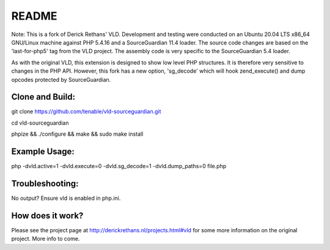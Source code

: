 README
======

Note: This is a fork of Derick Rethans' VLD. Development and testing were conducted on an Ubuntu 20.04 LTS x86_64 GNU/Linux machine against PHP 5.4.16 and a SourceGuardian 11.4 loader. The source code changes are based on the 'last-for-php5' tag from the VLD project. The assembly code is very specific to the SourceGuardian 5.4 loader.

As with the original VLD, this extension is designed to show low level PHP structures. It is therefore very
sensitive to changes in the PHP API. However, this fork has a new option, 'sg_decode' which will hook 
zend_execute() and dump opcodes protected by SourceGuardian. 

Clone and Build:
----------------
git clone https://github.com/tenable/vld-sourceguardian.git

cd vld-sourceguardian

phpize && ./configure && make && sudo make install

Example Usage:
--------------

php -dvld.active=1 -dvld.execute=0 -dvld.sg_decode=1 -dvld.dump_paths=0 file.php

Troubleshooting:
----------------
No output? Ensure vld is enabled in php.ini.

How does it work?
-----------------

Please see the project page at http://derickrethans.nl/projects.html#vld for
some more information on the original project. More info to come.


